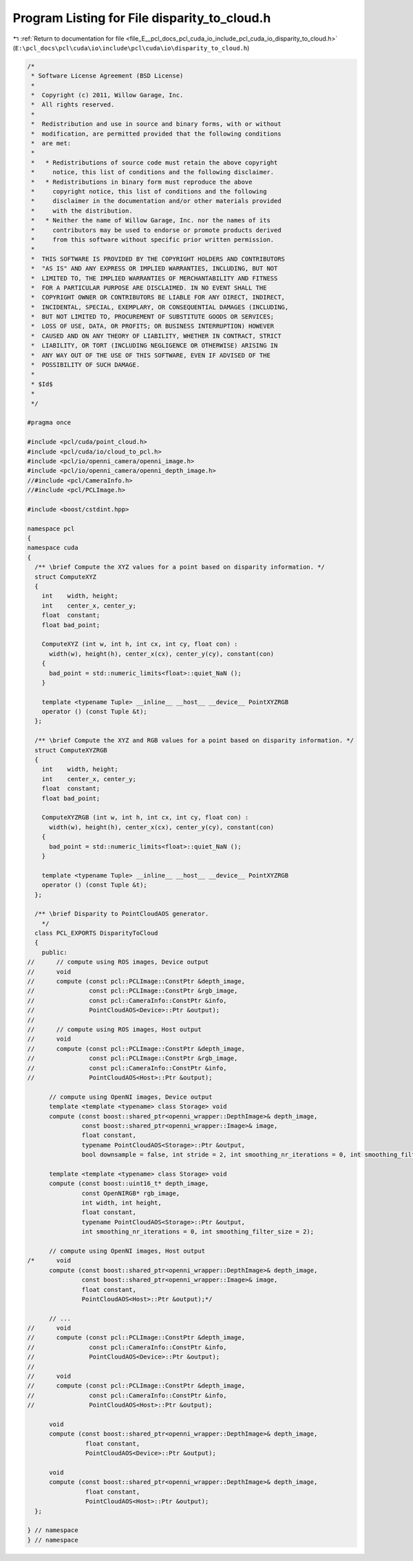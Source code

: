 
.. _program_listing_file_E__pcl_docs_pcl_cuda_io_include_pcl_cuda_io_disparity_to_cloud.h:

Program Listing for File disparity_to_cloud.h
=============================================

|exhale_lsh| :ref:`Return to documentation for file <file_E__pcl_docs_pcl_cuda_io_include_pcl_cuda_io_disparity_to_cloud.h>` (``E:\pcl_docs\pcl\cuda\io\include\pcl\cuda\io\disparity_to_cloud.h``)

.. |exhale_lsh| unicode:: U+021B0 .. UPWARDS ARROW WITH TIP LEFTWARDS

.. code-block:: cpp

   /*
    * Software License Agreement (BSD License)
    *
    *  Copyright (c) 2011, Willow Garage, Inc.
    *  All rights reserved.
    *
    *  Redistribution and use in source and binary forms, with or without
    *  modification, are permitted provided that the following conditions
    *  are met:
    *
    *   * Redistributions of source code must retain the above copyright
    *     notice, this list of conditions and the following disclaimer.
    *   * Redistributions in binary form must reproduce the above
    *     copyright notice, this list of conditions and the following
    *     disclaimer in the documentation and/or other materials provided
    *     with the distribution.
    *   * Neither the name of Willow Garage, Inc. nor the names of its
    *     contributors may be used to endorse or promote products derived
    *     from this software without specific prior written permission.
    *
    *  THIS SOFTWARE IS PROVIDED BY THE COPYRIGHT HOLDERS AND CONTRIBUTORS
    *  "AS IS" AND ANY EXPRESS OR IMPLIED WARRANTIES, INCLUDING, BUT NOT
    *  LIMITED TO, THE IMPLIED WARRANTIES OF MERCHANTABILITY AND FITNESS
    *  FOR A PARTICULAR PURPOSE ARE DISCLAIMED. IN NO EVENT SHALL THE
    *  COPYRIGHT OWNER OR CONTRIBUTORS BE LIABLE FOR ANY DIRECT, INDIRECT,
    *  INCIDENTAL, SPECIAL, EXEMPLARY, OR CONSEQUENTIAL DAMAGES (INCLUDING,
    *  BUT NOT LIMITED TO, PROCUREMENT OF SUBSTITUTE GOODS OR SERVICES;
    *  LOSS OF USE, DATA, OR PROFITS; OR BUSINESS INTERRUPTION) HOWEVER
    *  CAUSED AND ON ANY THEORY OF LIABILITY, WHETHER IN CONTRACT, STRICT
    *  LIABILITY, OR TORT (INCLUDING NEGLIGENCE OR OTHERWISE) ARISING IN
    *  ANY WAY OUT OF THE USE OF THIS SOFTWARE, EVEN IF ADVISED OF THE
    *  POSSIBILITY OF SUCH DAMAGE.
    *
    * $Id$
    *
    */
   
   #pragma once
   
   #include <pcl/cuda/point_cloud.h>
   #include <pcl/cuda/io/cloud_to_pcl.h>
   #include <pcl/io/openni_camera/openni_image.h>
   #include <pcl/io/openni_camera/openni_depth_image.h>
   //#include <pcl/CameraInfo.h>
   //#include <pcl/PCLImage.h>
   
   #include <boost/cstdint.hpp>
   
   namespace pcl
   {
   namespace cuda
   {
     /** \brief Compute the XYZ values for a point based on disparity information. */
     struct ComputeXYZ
     {
       int    width, height;
       int    center_x, center_y;
       float  constant;
       float bad_point;
   
       ComputeXYZ (int w, int h, int cx, int cy, float con) : 
         width(w), height(h), center_x(cx), center_y(cy), constant(con)
       {
         bad_point = std::numeric_limits<float>::quiet_NaN ();
       }
   
       template <typename Tuple> __inline__ __host__ __device__ PointXYZRGB
       operator () (const Tuple &t);
     };
   
     /** \brief Compute the XYZ and RGB values for a point based on disparity information. */
     struct ComputeXYZRGB
     {
       int    width, height;
       int    center_x, center_y;
       float  constant;
       float bad_point;
   
       ComputeXYZRGB (int w, int h, int cx, int cy, float con) : 
         width(w), height(h), center_x(cx), center_y(cy), constant(con) 
       {
         bad_point = std::numeric_limits<float>::quiet_NaN ();
       }
   
       template <typename Tuple> __inline__ __host__ __device__ PointXYZRGB
       operator () (const Tuple &t);
     };
   
     /** \brief Disparity to PointCloudAOS generator.
       */
     class PCL_EXPORTS DisparityToCloud
     {
       public:
   //      // compute using ROS images, Device output
   //      void
   //      compute (const pcl::PCLImage::ConstPtr &depth_image,
   //               const pcl::PCLImage::ConstPtr &rgb_image,
   //               const pcl::CameraInfo::ConstPtr &info,
   //               PointCloudAOS<Device>::Ptr &output);
   //      
   //      // compute using ROS images, Host output
   //      void
   //      compute (const pcl::PCLImage::ConstPtr &depth_image,
   //               const pcl::PCLImage::ConstPtr &rgb_image,
   //               const pcl::CameraInfo::ConstPtr &info,
   //               PointCloudAOS<Host>::Ptr &output);
   
         // compute using OpenNI images, Device output
         template <template <typename> class Storage> void
         compute (const boost::shared_ptr<openni_wrapper::DepthImage>& depth_image,
                  const boost::shared_ptr<openni_wrapper::Image>& image,
                  float constant, 
                  typename PointCloudAOS<Storage>::Ptr &output,
                  bool downsample = false, int stride = 2, int smoothing_nr_iterations = 0, int smoothing_filter_size = 2);
   
         template <template <typename> class Storage> void
         compute (const boost::uint16_t* depth_image,
                  const OpenNIRGB* rgb_image,
                  int width, int height,
                  float constant,
                  typename PointCloudAOS<Storage>::Ptr &output,
                  int smoothing_nr_iterations = 0, int smoothing_filter_size = 2);
   
         // compute using OpenNI images, Host output
   /*      void
         compute (const boost::shared_ptr<openni_wrapper::DepthImage>& depth_image,
                  const boost::shared_ptr<openni_wrapper::Image>& image,
                  float constant, 
                  PointCloudAOS<Host>::Ptr &output);*/
         
         // ...
   //      void
   //      compute (const pcl::PCLImage::ConstPtr &depth_image,
   //               const pcl::CameraInfo::ConstPtr &info,
   //               PointCloudAOS<Device>::Ptr &output);
   //
   //      void
   //      compute (const pcl::PCLImage::ConstPtr &depth_image,
   //               const pcl::CameraInfo::ConstPtr &info,
   //               PointCloudAOS<Host>::Ptr &output);
   
         void
         compute (const boost::shared_ptr<openni_wrapper::DepthImage>& depth_image,
                   float constant,
                   PointCloudAOS<Device>::Ptr &output);
   
         void
         compute (const boost::shared_ptr<openni_wrapper::DepthImage>& depth_image,
                   float constant,
                   PointCloudAOS<Host>::Ptr &output);
     };
   
   } // namespace
   } // namespace
